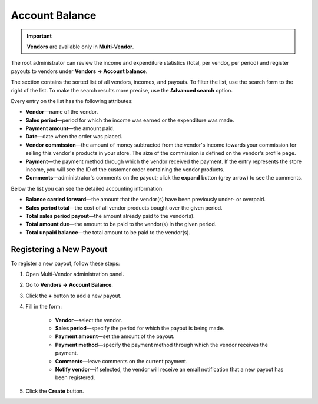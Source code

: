 ***************
Account Balance
***************

.. important::

    **Vendors** are available only in **Multi-Vendor**.

The root administrator can review the income and expenditure statistics (total, per vendor, per period) and register payouts to vendors under **Vendors → Account balance**.

The section contains the sorted list of all vendors, incomes, and payouts. To filter the list, use the search form to the right of the list. To make the search results more precise, use the **Advanced search** option.

.. image:: img/account_balance.png
    :align: center
    :alt: The Account balance page

Every entry on the list has the following attributes:

* **Vendor**—name of the vendor.

* **Sales period**—period for which the income was earned or the expenditure was made.

* **Payment amount**—the amount paid.

* **Date**—date when the order was placed.

* **Vendor commission**—the amount of money subtracted from the vendor's income towards your commission for selling this vendor's products in your store. The size of the commission is defined on the vendor's profile page.

* **Payment**—the payment method through which the vendor received the payment. If the entry represents the store income, you will see the ID of the customer order containing the vendor products.

* **Comments**—administrator's comments on the payout; click the **expand** button (grey arrow) to see the comments.

Below the list you can see the detailed accounting information:

* **Balance carried forward**—the amount that the vendor(s) have been previously under- or overpaid.

* **Sales period total**—the cost of all vendor products bought over the given period.

* **Total sales period payout**—the amount already paid to the vendor(s).

* **Total amount due**—the amount to be paid to the vendor(s) in the given period.

* **Total unpaid balance**—the total amount to be paid to the vendor(s).

========================
Registering a New Payout
========================

To register a new payout, follow these steps:

1. Open Multi-Vendor administration panel.

2. Go to **Vendors → Account Balance**.

3. Click the **+** button to add a new payout.

4. Fill in the form:

	* **Vendor**—select the vendor.

	* **Sales period**—specify the period for which the payout is being made.

	* **Payment amount**—set the amount of the payout.

	* **Payment method**—specify the payment method through which the vendor receives the payment.

	* **Comments**—leave comments on the current payment.

	* **Notify vendor**—if selected, the vendor will receive an email notification that a new payout has been registered.

.. image:: img/new_payout.png
    :align: center
    :alt: Create new payout

5. Click the **Create** button.
